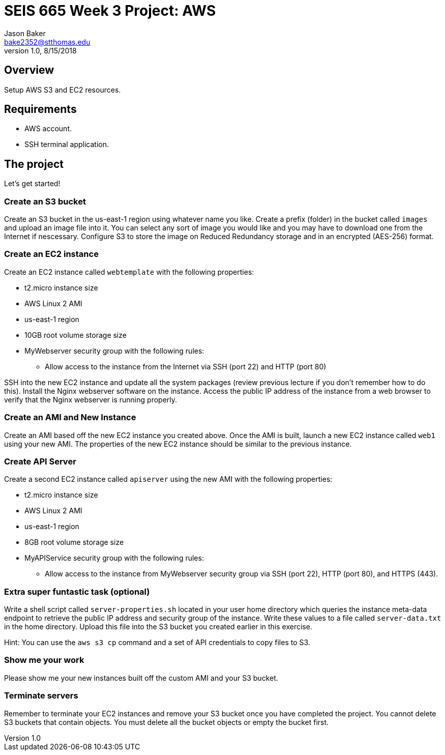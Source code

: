 :doctype: article
:blank: pass:[ +]

:sectnums!:

= SEIS 665 Week 3 Project: AWS
Jason Baker <bake2352@stthomas.edu>
1.0, 8/15/2018

== Overview
Setup AWS S3 and EC2 resources.

== Requirements

  * AWS account.
  * SSH terminal application.


== The project

Let's get started!

=== Create an S3 bucket

Create an S3 bucket in the us-east-1 region using whatever name you like. Create a prefix (folder) in the bucket called `images` and upload an image  file into it. You can select any sort of image you would like and you may have to download one from the Internet if nescessary. Configure S3 to store the image on Reduced Redundancy storage and in an encrypted (AES-256) format.


=== Create an EC2 instance

Create an EC2 instance called `webtemplate` with the following properties:

* t2.micro instance size
* AWS Linux 2 AMI
* us-east-1 region
* 10GB root volume storage size
* MyWebserver security group with the following rules:

** Allow access to the instance from the Internet via SSH (port 22) and HTTP (port 80)

SSH into the new EC2 instance and update all the system packages (review previous lecture if you don't remember how to do this). Install the Nginx webserver software on the instance. Access the public IP address of the instance from a web browser to verify that the Nginx webserver is running properly.

=== Create an AMI and New Instance

Create an AMI based off the new EC2 instance you created above. Once the AMI is built, launch a new EC2 instance called `web1` using your new AMI. The properties of the new EC2 instance should be similar to the previous instance.

=== Create API Server

Create a second EC2 instance called `apiserver` using the new AMI with the following properties: 

* t2.micro instance size
* AWS Linux 2 AMI
* us-east-1 region
* 8GB root volume storage size
* MyAPIService security group with the following rules:

** Allow access to the instance from MyWebserver security group via SSH (port 22), HTTP (port 80), and HTTPS (443).

=== Extra super funtastic task (optional)

Write a shell script called `server-properties.sh` located in your user home directory which queries the instance meta-data endpoint to retrieve the public IP address and security group of the instance. Write these values to a file called `server-data.txt` in the home directory. Upload this file into the S3 bucket you created earlier in this exercise.

Hint: You can use the `aws s3 cp` command and a set of API credentials to copy files to S3.


=== Show me your work

Please show me your new instances built off the custom AMI and your S3 bucket.

=== Terminate servers

Remember to terminate your EC2 instances and remove your S3 bucket once you have completed the project. You cannot delete S3 buckets that contain objects. You must delete all the bucket objects or empty the bucket first.
